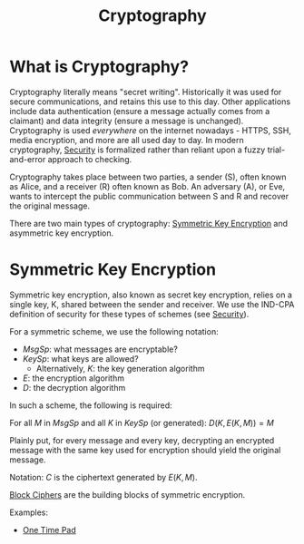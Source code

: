 :PROPERTIES:
:ID:       85dbb503-401c-42c9-a23e-22dcba20d5ea
:END:
#+title: Cryptography
* What is Cryptography?
  Cryptography literally means "secret writing". Historically it was used for
  secure communications, and retains this use to this day. Other applications
  include data authentication (ensure a message actually comes from a claimant)
  and data integrity (ensure a message is unchanged). Cryptography is used
  /everywhere/ on the internet nowadays - HTTPS, SSH, media encryption, and more
  are all used day to day. In modern cryptography, [[id:a5936704-e256-4969-8d91-31247eac77eb][Security]] is formalized rather
  than reliant upon a fuzzy trial-and-error approach to checking. 

  Cryptography takes place between two parties, a sender (S), often known as
  Alice, and a receiver (R) often known as Bob. An adversary (A), or Eve, wants
  to intercept the public communication between S and R and recover the original
  message.

  There are two main types of cryptography: [[id:2751619a-5b7f-4e75-9d08-253fdce24b90][Symmetric Key Encryption]] and
  asymmetric key encryption.
  
* Symmetric Key Encryption
  :PROPERTIES:
  :ID:       2751619a-5b7f-4e75-9d08-253fdce24b90
  :END:
  Symmetric key encryption, also known as secret key encryption, relies on a
  single key, K, shared between the sender and receiver. We use the IND-CPA
  definition of security for these types of schemes (see [[id:a5936704-e256-4969-8d91-31247eac77eb][Security]]). 

  For a symmetric scheme, we use the following notation:
  - $MsgSp$: what messages are encryptable?
  - $KeySp$: what keys are allowed?
    - Alternatively, $K$: the key generation algorithm
  - $E$: the encryption algorithm
  - $D$: the decryption algorithm

  In such a scheme, the following is required:

  For all $M$ in $MsgSp$ and all $K$ in $KeySp$ (or generated):
  $D(K, E(K, M)) = M$

  Plainly put, for every message and every key, decrypting an encrypted message
  with the same key used for encryption should yield the original message.

  Notation: $C$ is the ciphertext generated by $E(K, M)$.

  [[id:6a0014d8-81bb-4eb2-85d1-d963559af47e][Block Ciphers]] are the building blocks of symmetric encryption.

  Examples:
  - [[id:68f75ded-cdb1-45e6-bbe7-0b908dc4722e][One Time Pad]]

    
